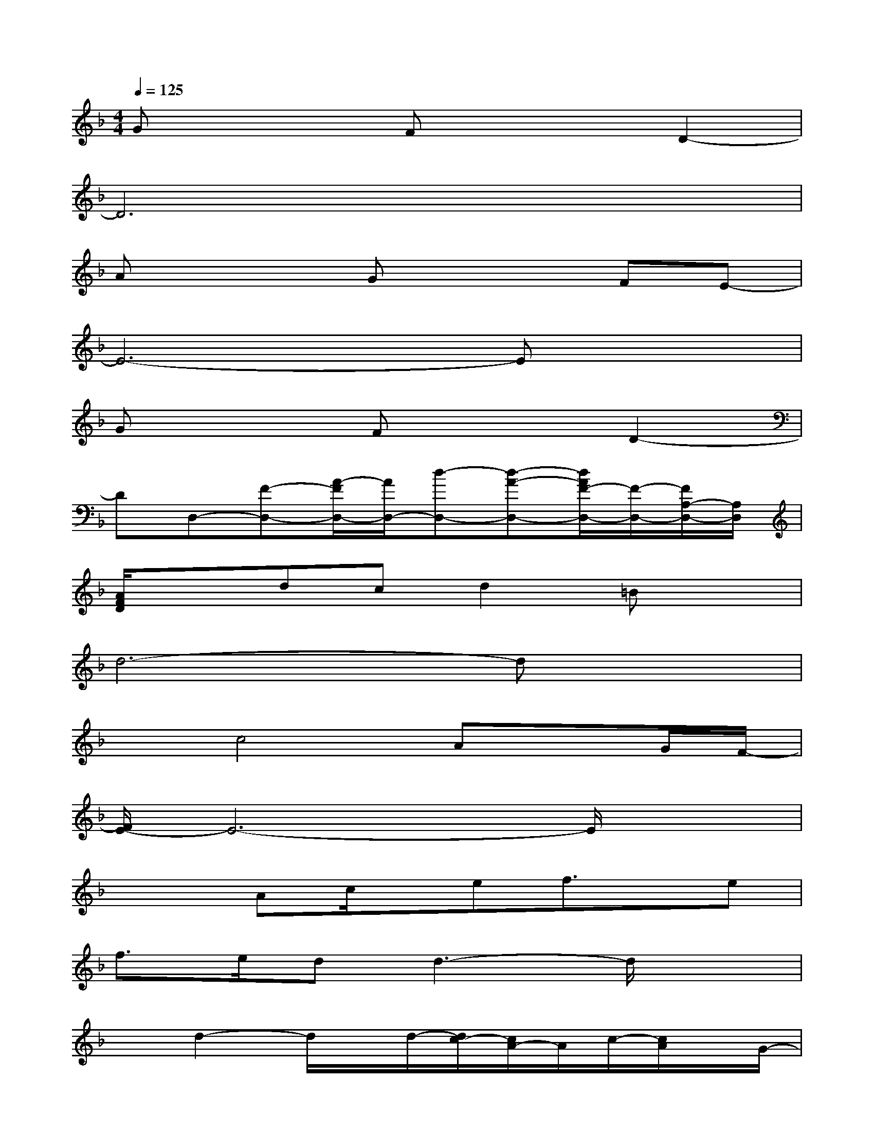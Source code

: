 X:1
T:
M:4/4
L:1/8
Q:1/4=125
K:F%1flats
V:1
Gx2Fx2D2-|
D6x2|
Ax2Gx2FE-|
E6-Ex|
Gx2Fx2D2-|
DD,-[F-D,-][A/2-F/2D,/2-][A/2D,/2-][d-D,-][d-A-D,-][d/2A/2F/2-D,/2-][F/2-D,/2-][F/2A,/2-D,/2-][A,/2D,/2]|
[A/2F/2D/2]x3/2dcd2=Bx|
d6-dx|
xc4AxG/2F/2-|
[F/2E/2-]E6-E/2x|
x2Ac/2x/2ef3/2x/2e|
f3/2e/2dd3-d/2x3/2|
xd2-d/2x/2d/2-[d/2c/2-][c/2A/2-]A/2c/2-[c/2A/2]x/2G/2-|
[G/2F/2-]F4x/2G/2-[_B/2-G/2]B/2d/2e/2x/2|
fx/2g3-g/2a2-a/2x/2|
f3/2e/2d<ef4